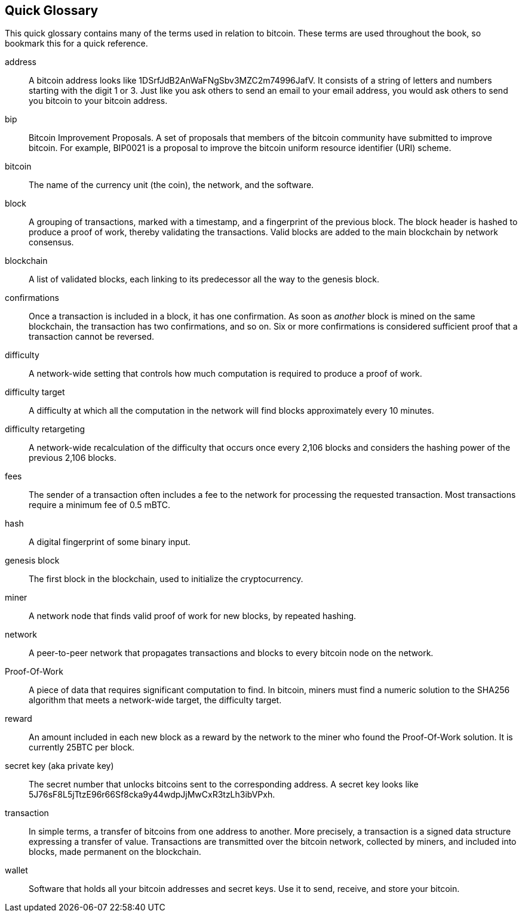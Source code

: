 [preface]
== Quick Glossary

This quick glossary contains many of the terms used in relation to bitcoin. These terms are used throughout the book, so bookmark this for a quick reference.

address::
    A bitcoin address looks like +1DSrfJdB2AnWaFNgSbv3MZC2m74996JafV+. It consists of a string of letters and numbers starting with the digit 1 or 3. Just like you ask others to send an email to your email address, you would ask others to send you bitcoin to your bitcoin address.((("bitcoin address")))((("address", see="bitcoin address")))((("public key", see="bitcoin address")))

bip::
    Bitcoin Improvement Proposals.  A set of proposals that members of the bitcoin community have submitted to improve bitcoin.  For example, BIP0021 is a proposal to improve the bitcoin uniform resource identifier (URI) scheme.((("bip"))) 

bitcoin::
    The name of the currency unit (the coin), the network, and the software.((("bitcoin"))) 

block::
    A grouping of transactions, marked with a timestamp, and a fingerprint of the previous block. The block header is hashed to produce a proof of work, thereby validating the transactions. Valid blocks are added to the main blockchain by network consensus.((("block")))

blockchain::
	A list of validated blocks, each linking to its predecessor all the way to the genesis block.((("blockchain")))
	
confirmations::
	Once a transaction is included in a block, it has one confirmation. As soon as _another_ block is mined on the same blockchain, the transaction has two confirmations, and so on. Six or more confirmations is considered sufficient proof that a transaction cannot be reversed.((("confirmations")))

difficulty::
	A network-wide setting that controls how much computation is required to produce a proof of work.((("difficulty")))

difficulty target::
 	A difficulty at which all the computation in the network will find blocks approximately every 10 minutes.((("target difficulty")))

difficulty retargeting::
	A network-wide recalculation of the difficulty that occurs once every 2,106 blocks and considers the hashing power of the previous 2,106 blocks.((("difficulty retargeting")))
	
fees::
	The sender of a transaction often includes a fee to the network for processing the requested transaction.  Most transactions require a minimum fee of 0.5 mBTC.((("fees")))

hash::
	A digital fingerprint of some binary input.((("hash")))

genesis block::
	The first block in the blockchain, used to initialize the cryptocurrency.((("genesis block")))
	
miner::
A network node that finds valid proof of work for new blocks, by repeated hashing.((("miner")))

network::
A peer-to-peer network that propagates transactions and blocks to every bitcoin node on the network.((("network")))
	
Proof-Of-Work::
	A piece of data that requires significant computation to find. In bitcoin, miners must find a numeric solution to the SHA256 algorithm that meets a network-wide target, the difficulty target. ((("proof-of-work")))

reward::
An amount included in each new block as a reward by the network to the miner who found the Proof-Of-Work solution. It is currently 25BTC per block.((("reward")))

secret key (aka private key)::
	The secret number that unlocks bitcoins sent to the corresponding address.  A secret key looks like +5J76sF8L5jTtzE96r66Sf8cka9y44wdpJjMwCxR3tzLh3ibVPxh+.((("secret key")))((("private key", see="secret key")))
	
transaction::
In simple terms, a transfer of bitcoins from one address to another. More precisely, a transaction is a signed data structure expressing a transfer of value. Transactions are transmitted over the bitcoin network, collected by miners, and included into blocks, made permanent on the blockchain.((("transaction")))

wallet::
Software that holds all your bitcoin addresses and secret keys. Use it to send, receive, and store your bitcoin.((("wallet"))) 
